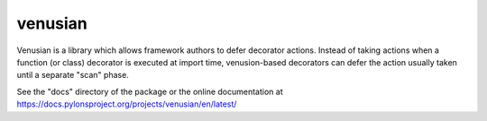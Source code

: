 venusian
========

.. image:: https://github.com/Pylons/venusian/workflows/Build%20and%20test/badge.svg
    :target: https://github.com/Pylons/venusian/actions?query=workflow%3A%22Build+and+test%22

.. image:: https://readthedocs.org/projects/venusian/badge/?version=latest
        :target: https://docs.pylonsproject.org/projects/venusian/en/latest/
        :alt: Documentation Status

Venusian is a library which allows framework authors to defer
decorator actions.  Instead of taking actions when a function (or
class) decorator is executed at import time, venusion-based decorators
can defer the action usually taken until a separate "scan" phase.

See the "docs" directory of the package or the online documentation at
https://docs.pylonsproject.org/projects/venusian/en/latest/
